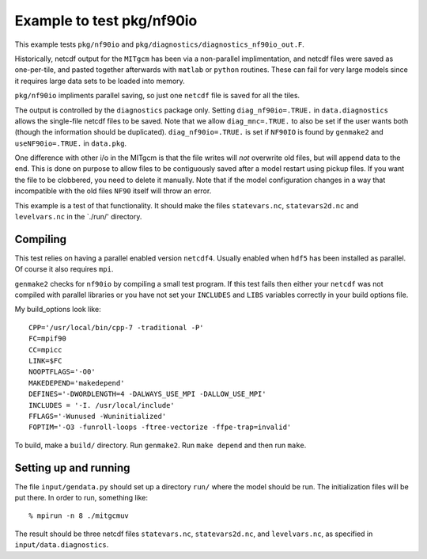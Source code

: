 Example to test pkg/nf90io
==========================

This example tests ``pkg/nf90io`` and
``pkg/diagnostics/diagnostics_nf90io_out.F``.

Historically, netcdf output for the ``MITgcm`` has been via a
non-parallel implimentation, and netcdf files were saved as
one-per-tile, and pasted together afterwards with ``matlab`` or
``python`` routines. These can fail for very large models since it
requires large data sets to be loaded into memory.

``pkg/nf90io`` impliments parallel saving, so just one ``netcdf`` file
is saved for all the tiles.

The output is controlled by the ``diagnostics`` package only. Setting
``diag_nf90io=.TRUE.`` in ``data.diagnostics`` allows the single-file
netcdf files to be saved. Note that we allow ``diag_mnc=.TRUE.`` to also
be set if the user wants both (though the information should be
duplicated). ``diag_nf90io=.TRUE.`` is set if ``NF90IO`` is found by
``genmake2`` and ``useNF90io=.TRUE.`` in ``data.pkg``.

One difference with other i/o in the MITgcm is that the file writes will
*not* overwrite old files, but will append data to the end. This is done
on purpose to allow files to be contiguously saved after a model restart
using pickup files. If you want the file to be clobbered, you need to
delete it manually. Note that if the model configuration changes in a
way that incompatible with the old files ``NF90`` itself will throw an
error.

This example is a test of that functionality. It should make the files
``statevars.nc``, ``statevars2d.nc`` and ``levelvars.nc`` in the
\`./run/' directory.

Compiling
---------

This test relies on having a parallel enabled version ``netcdf4``.
Usually enabled when ``hdf5`` has been installed as parallel. Of course
it also requires ``mpi``.

``genmake2`` checks for ``nf90io`` by compiling a small test program. If
this test fails then either your ``netcdf`` was not compiled with
parallel libraries or you have not set your ``INCLUDES`` and ``LIBS``
variables correctly in your build options file.

My build\_options look like:

::

    CPP='/usr/local/bin/cpp-7 -traditional -P'
    FC=mpif90
    CC=mpicc
    LINK=$FC
    NOOPTFLAGS='-O0'
    MAKEDEPEND='makedepend'
    DEFINES='-DWORDLENGTH=4 -DALWAYS_USE_MPI -DALLOW_USE_MPI'
    INCLUDES = '-I. /usr/local/include'
    FFLAGS='-Wunused -Wuninitialized'
    FOPTIM='-O3 -funroll-loops -ftree-vectorize -ffpe-trap=invalid'

To build, make a ``build/`` directory. Run ``genmake2``. Run
``make depend`` and then run ``make``.

Setting up and running
----------------------

The file ``input/gendata.py`` should set up a directory ``run/`` where
the model should be run. The initialization files will be put there. In
order to run, something like:

::

    % mpirun -n 8 ./mitgcmuv

The result should be three netcdf files ``statevars.nc``,
``statevars2d.nc``, and ``levelvars.nc``, as specified in
``input/data.diagnostics``.
